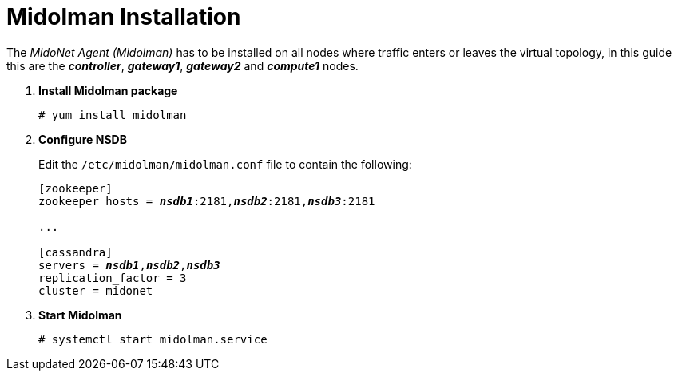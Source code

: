 = Midolman Installation

The _MidoNet Agent (Midolman)_ has to be installed on all nodes where traffic
enters or leaves the virtual topology, in this guide this are the
*_controller_*, *_gateway1_*, *_gateway2_* and *_compute1_* nodes.

. *Install Midolman package*
+
====
[source]
----
# yum install midolman
----
====

. *Configure NSDB*
+
====
Edit the `/etc/midolman/midolman.conf` file to contain the following:

[literal,subs="quotes"]
----
[zookeeper]
zookeeper_hosts = *_nsdb1_*:2181,*_nsdb2_*:2181,*_nsdb3_*:2181

...

[cassandra]
servers = *_nsdb1_*,*_nsdb2_*,*_nsdb3_*
replication_factor = 3
cluster = midonet
----
====

. *Start Midolman*
+
====
[source]
----
# systemctl start midolman.service
----
====
